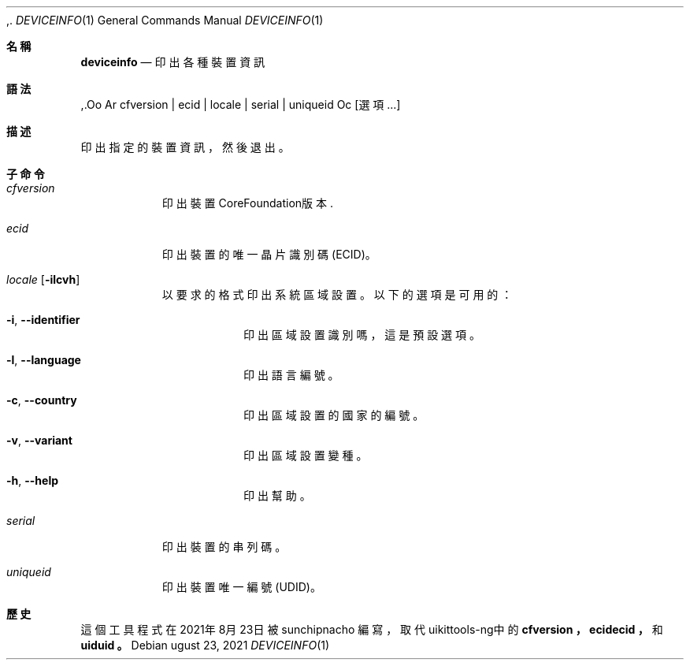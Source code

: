 ,.\"-
.\" Copyright (c) 2020-2021 ProcursusTeam
.\" SPDX-License-Identifier: BSD-3-Clause
.\"
.Dd ugust 23, 2021
.Dt DEVICEINFO 1
.Os
.Sh 名稱
.Nm deviceinfo
.Nd 印出各種裝置資訊
.Sh 語法
.Nm
,.Oo Ar cfversion | ecid | locale | serial | uniqueid Oc
.Op 選項 ...
.Sh 描述
.Nm
印出指定的裝置資訊，然後退出。
.Sh 子命令
.Bl -tag -width indent
.It Ar cfversion
印出裝置CoreFoundation版本.
.It Ar ecid
印出裝置的唯一晶片識別碼 (ECID)。
.It Ar locale Op Fl ilcvh
以要求的格式印出系統區域設置。
以下的選項是可用的：
.Bl -tag -width indent
.It Fl i , -identifier
印出區域設置識別嗎，這是預設選項。
.It Fl l , -language
印出語言編號。
.It Fl c , -country
印出區域設置的國家的編號。
.It Fl v , -variant
印出區域設置變種。
.It Fl h , -help
印出幫助。
.El
.It Ar serial
印出裝置的串列碼。
.It Ar uniqueid
印出裝置唯一編號 (UDID)。
.El
.Sh 歷史
這個
.Nm
工具程式在2021年8月23日被
.An sunchipnacho
編寫，取代uikittools-ng中的
.Nm cfversion ，
.Nm ecidecid ，
和
.Nm uiduid 。

